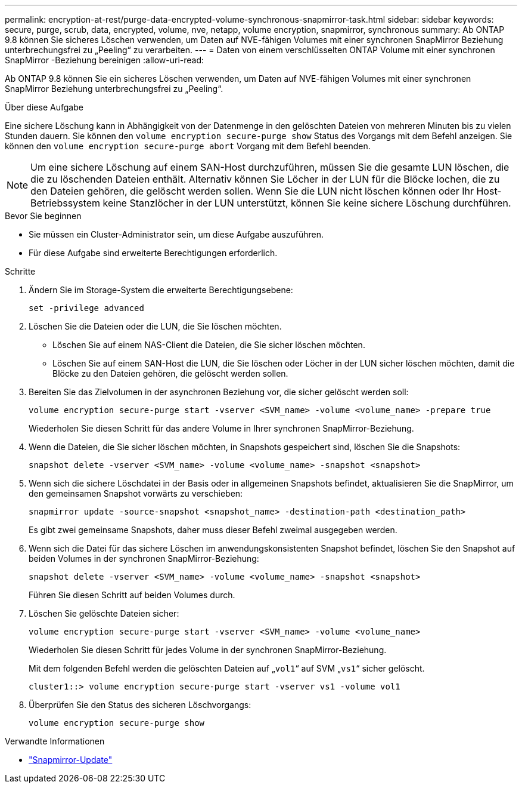 ---
permalink: encryption-at-rest/purge-data-encrypted-volume-synchronous-snapmirror-task.html 
sidebar: sidebar 
keywords: secure, purge, scrub, data, encrypted, volume, nve, netapp, volume encryption, snapmirror, synchronous 
summary: Ab ONTAP 9.8 können Sie sicheres Löschen verwenden, um Daten auf NVE-fähigen Volumes mit einer synchronen SnapMirror Beziehung unterbrechungsfrei zu „Peeling“ zu verarbeiten. 
---
= Daten von einem verschlüsselten ONTAP Volume mit einer synchronen SnapMirror -Beziehung bereinigen
:allow-uri-read: 


[role="lead"]
Ab ONTAP 9.8 können Sie ein sicheres Löschen verwenden, um Daten auf NVE-fähigen Volumes mit einer synchronen SnapMirror Beziehung unterbrechungsfrei zu „Peeling“.

.Über diese Aufgabe
Eine sichere Löschung kann in Abhängigkeit von der Datenmenge in den gelöschten Dateien von mehreren Minuten bis zu vielen Stunden dauern. Sie können den `volume encryption secure-purge show` Status des Vorgangs mit dem Befehl anzeigen. Sie können den `volume encryption secure-purge abort` Vorgang mit dem Befehl beenden.


NOTE: Um eine sichere Löschung auf einem SAN-Host durchzuführen, müssen Sie die gesamte LUN löschen, die die zu löschenden Dateien enthält. Alternativ können Sie Löcher in der LUN für die Blöcke lochen, die zu den Dateien gehören, die gelöscht werden sollen. Wenn Sie die LUN nicht löschen können oder Ihr Host-Betriebssystem keine Stanzlöcher in der LUN unterstützt, können Sie keine sichere Löschung durchführen.

.Bevor Sie beginnen
* Sie müssen ein Cluster-Administrator sein, um diese Aufgabe auszuführen.
* Für diese Aufgabe sind erweiterte Berechtigungen erforderlich.


.Schritte
. Ändern Sie im Storage-System die erweiterte Berechtigungsebene:
+
`set -privilege advanced`

. Löschen Sie die Dateien oder die LUN, die Sie löschen möchten.
+
** Löschen Sie auf einem NAS-Client die Dateien, die Sie sicher löschen möchten.
** Löschen Sie auf einem SAN-Host die LUN, die Sie löschen oder Löcher in der LUN sicher löschen möchten, damit die Blöcke zu den Dateien gehören, die gelöscht werden sollen.


. Bereiten Sie das Zielvolumen in der asynchronen Beziehung vor, die sicher gelöscht werden soll:
+
`volume encryption secure-purge start -vserver <SVM_name> -volume <volume_name> -prepare true`

+
Wiederholen Sie diesen Schritt für das andere Volume in Ihrer synchronen SnapMirror-Beziehung.

. Wenn die Dateien, die Sie sicher löschen möchten, in Snapshots gespeichert sind, löschen Sie die Snapshots:
+
`snapshot delete -vserver <SVM_name> -volume <volume_name> -snapshot <snapshot>`

. Wenn sich die sichere Löschdatei in der Basis oder in allgemeinen Snapshots befindet, aktualisieren Sie die SnapMirror, um den gemeinsamen Snapshot vorwärts zu verschieben:
+
`snapmirror update -source-snapshot <snapshot_name> -destination-path <destination_path>`

+
Es gibt zwei gemeinsame Snapshots, daher muss dieser Befehl zweimal ausgegeben werden.

. Wenn sich die Datei für das sichere Löschen im anwendungskonsistenten Snapshot befindet, löschen Sie den Snapshot auf beiden Volumes in der synchronen SnapMirror-Beziehung:
+
`snapshot delete -vserver <SVM_name> -volume <volume_name> -snapshot <snapshot>`

+
Führen Sie diesen Schritt auf beiden Volumes durch.

. Löschen Sie gelöschte Dateien sicher:
+
`volume encryption secure-purge start -vserver <SVM_name> -volume <volume_name>`

+
Wiederholen Sie diesen Schritt für jedes Volume in der synchronen SnapMirror-Beziehung.

+
Mit dem folgenden Befehl werden die gelöschten Dateien auf „`vol1`“ auf SVM „`vs1`“ sicher gelöscht.

+
[listing]
----
cluster1::> volume encryption secure-purge start -vserver vs1 -volume vol1
----
. Überprüfen Sie den Status des sicheren Löschvorgangs:
+
`volume encryption secure-purge show`



.Verwandte Informationen
* link:https://docs.netapp.com/us-en/ontap-cli/snapmirror-update.html["Snapmirror-Update"^]

